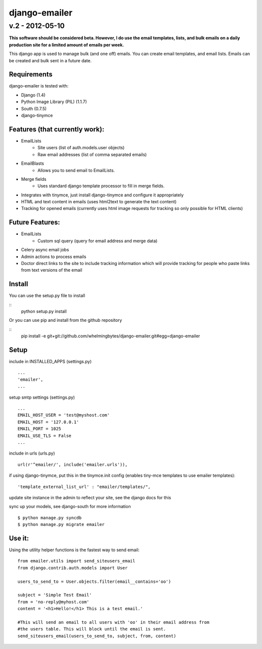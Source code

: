 ================
django-emailer
================
v.2 - 2012-05-10
----------------

**This software should be considered beta. However, I do use the email templates, lists, and bulk emails on a daily production site for a limited amount of emails per week.**

This django app is used to manage bulk (and one off) emails. You can create email templates,
and email lists. Emails can be created and bulk sent in a future date.

Requirements
============

django-emailer is tested with:

* Django (1.4)
* Python Image Library (PIL) (1.1.7)
* South (0.7.5)
* django-tinymce
    
Features (that currently work):
===============================
* EmailLists
   * Site users (list of auth.models.user objects)
   * Raw email addresses (list of comma separated emails)
* EmailBlasts
   * Allows you to send email to EmailLists.
* Merge fields
   * Uses standard django template processor to fill in merge fields.
* Integrates with tinymce, just install django-tinymce and configure it appropriately
* HTML and text content in emails (uses html2text to generate the text content)
* Tracking for opened emails (currently uses html image requests for tracking so only possible for HTML clients)
    
Future Features:
================
* EmailLists
    - Custom sql query (query for email address and merge data)
* Celery async email jobs
* Admin actions to process emails
* Doctor direct links to the site to include tracking information which will provide tracking for people who paste links from text versions of the email


Install
========
You can use the setup.py file to install

::
    python setup.py install

Or you can use pip and install from the github repository

::
    pip install -e git+git://github.com/whelmingbytes/django-emailer.git#egg=django-emailer

Setup
======
include in INSTALLED_APPS (settings.py)

::

    ...
    'emailer',
    ...

setup smtp settings (settings.py)

::

    ...
    EMAIL_HOST_USER = 'test@myshost.com'
    EMAIL_HOST = '127.0.0.1'
    EMAIL_PORT = 1025
    EMAIL_USE_TLS = False
    ...

include in urls (urls.py)

::

    url(r'^emailer/', include('emailer.urls')),
        
if using django-tinymce, put this in the tinymce.init config (enables tiny-mce templates to use emailer templates):

::

    'template_external_list_url' : "emailer/templates/",
    
update site instance in the admin to reflect your site, see the django docs for this
    
sync up your models, see django-south for more information

::

    $ python manage.py syncdb
    $ python manage.py migrate emailer


Use it:
=======
Using the utility helper functions is the fastest way to send email:

::

    from emailer.utils import send_siteusers_email
    from django.contrib.auth.models import User

    users_to_send_to = User.objects.filter(email__contains='oo')

    subject = 'Simple Test Email'
    from = 'no-reply@myhost.com'
    content = '<h1>Hello!</h1> This is a test email.'

    #This will send an email to all users with 'oo' in their email address from
    #the users table. This will block until the email is sent.
    send_siteusers_email(users_to_send_to, subject, from, content)

